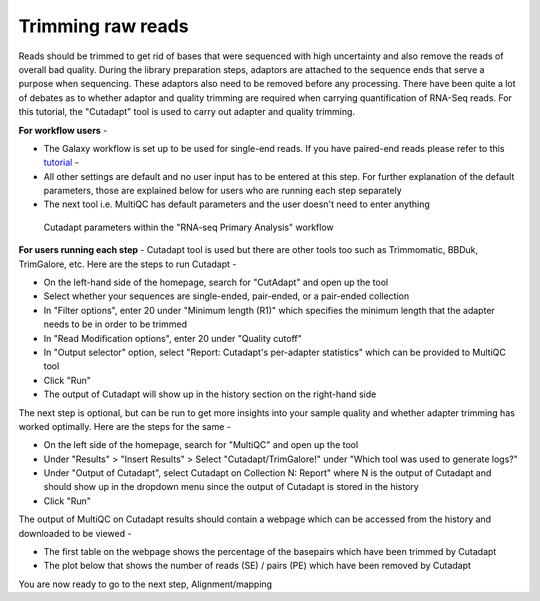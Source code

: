 **Trimming raw reads**
======================

Reads should be trimmed to get rid of bases that were sequenced with high uncertainty and also remove the reads of overall bad quality. During the library preparation steps, adaptors are attached to the sequence ends that serve a purpose when sequencing. These adaptors also need to be removed before any processing. There have been quite a lot of debates as to whether adaptor and quality trimming are required when carrying quantification of RNA-Seq reads. For this tutorial, the "Cutadapt" tool is used to carry out adapter and quality trimming.

**For workflow users** - 

* The Galaxy workflow is set up to be used for single-end reads. If you have paired-end reads please refer to this `tutorial <https://galaxy-tutorial.readthedocs.io/en/latest/>`_ -

* All other settings are default and no user input has to be entered at this step. For further explanation of the default parameters, those are explained below for users who are running each step separately

* The next tool i.e. MultiQC has default parameters and the user doesn't need to enter anything

.. figure:: /images/cutadapt.png
   :width: 800
   :height: 400
   :alt: Cutadapt input
   
   Cutadapt parameters within the "RNA-seq Primary Analysis" workflow
   
   
**For users running each step** - 
Cutadapt tool is used but there are other tools too such as Trimmomatic, BBDuk, TrimGalore, etc. Here are the steps to run Cutadapt -

* On the left-hand side of the homepage, search for "CutAdapt" and open up the tool

* Select whether your sequences are single-ended, pair-ended, or a pair-ended collection 

* In "Filter options", enter 20 under "Minimum length (R1)" which specifies the minimum length that the adapter needs to be in order to be trimmed

* In "Read Modification options", enter 20 under "Quality cutoff"  

* In "Output selector" option, select "Report: Cutadapt's per-adapter statistics" which can be provided to MultiQC tool

* Click "Run"

* The output of Cutadapt will show up in the history section on the right-hand side

The next step is optional, but can be run to get more insights into your sample quality and whether adapter trimming has worked optimally. Here are the steps for the same -

* On the left side of the homepage, search for "MultiQC" and open up the tool

* Under "Results" > "Insert Results" > Select "Cutadapt/TrimGalore!" under "Which tool was used to generate logs?"

* Under "Output of Cutadapt", select Cutadapt on Collection N: Report" where N is the output of Cutadapt and should show up in the dropdown menu since the output of Cutadapt is stored in the history

* Click "Run"

The output of MultiQC on Cutadapt results should contain a webpage which can be accessed from the history and downloaded to be viewed -

* The first table on the webpage shows the percentage of the basepairs which have been trimmed by Cutadapt

* The plot below that shows the number of reads (SE) / pairs (PE) which have been removed by Cutadapt


You are now ready to go to the next step, Alignment/mapping
